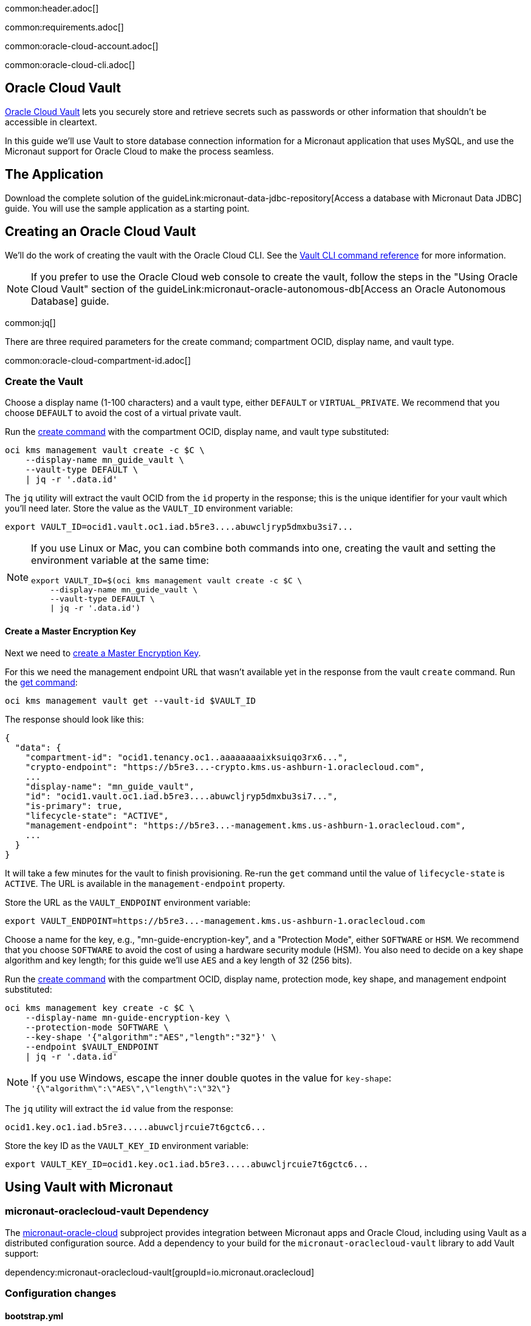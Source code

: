 common:header.adoc[]

common:requirements.adoc[]

common:oracle-cloud-account.adoc[]

common:oracle-cloud-cli.adoc[]

== Oracle Cloud Vault

https://docs.oracle.com/en-us/iaas/Content/KeyManagement/Concepts/keyoverview.htm[Oracle Cloud Vault] lets you securely store and retrieve secrets such as passwords or other information that shouldn't be accessible in cleartext.

In this guide we'll use Vault to store database connection information for a Micronaut application that uses MySQL, and use the Micronaut support for Oracle Cloud to make the process seamless.

== The Application

Download the complete solution of the guideLink:micronaut-data-jdbc-repository[Access a database with Micronaut Data JDBC] guide. You will use the sample application as a starting point.

== Creating an Oracle Cloud Vault

We'll do the work of creating the vault with the Oracle Cloud CLI. See the https://docs.oracle.com/en-us/iaas/tools/oci-cli/latest/oci_cli_docs/cmdref/kms.html[Vault CLI command reference] for more information.

NOTE: If you prefer to use the Oracle Cloud web console to create the vault, follow the steps in the "Using Oracle Cloud Vault" section of the guideLink:micronaut-oracle-autonomous-db[Access an Oracle Autonomous Database] guide.

common:jq[]

There are three required parameters for the create command; compartment OCID, display name, and vault type.

common:oracle-cloud-compartment-id.adoc[]

=== Create the Vault

Choose a display name (1-100 characters) and a vault type, either `DEFAULT` or `VIRTUAL_PRIVATE`. We recommend that you choose `DEFAULT` to avoid the cost of a virtual private vault.

Run the https://docs.oracle.com/en-us/iaas/tools/oci-cli/latest/oci_cli_docs/cmdref/kms/management/vault/create.html[create command] with the compartment OCID, display name, and vault type substituted:

[source,bash]
----
oci kms management vault create -c $C \
    --display-name mn_guide_vault \
    --vault-type DEFAULT \
    | jq -r '.data.id'
----

The `jq` utility will extract the vault OCID from the `id` property in the response; this is the unique identifier for your vault which you'll need later. Store the value as the `VAULT_ID` environment variable:

[source]
----
export VAULT_ID=ocid1.vault.oc1.iad.b5re3....abuwcljryp5dmxbu3si7...
----

[NOTE]
====
If you use Linux or Mac, you can combine both commands into one, creating the vault and setting the environment variable at the same time:

[source,bash]
----
export VAULT_ID=$(oci kms management vault create -c $C \
    --display-name mn_guide_vault \
    --vault-type DEFAULT \
    | jq -r '.data.id')
----

====

==== Create a Master Encryption Key

Next we need to https://docs.oracle.com/en-us/iaas/Content/KeyManagement/Tasks/managingkeys.htm[create a Master Encryption Key].

For this we need the management endpoint URL that wasn't available yet in the response from the vault `create` command. Run the https://docs.oracle.com/en-us/iaas/tools/oci-cli/latest/oci_cli_docs/cmdref/kms/management/vault/get.html[get command]:

[source,bash]
----
oci kms management vault get --vault-id $VAULT_ID
----

The response should look like this:

[source,json]
----
{
  "data": {
    "compartment-id": "ocid1.tenancy.oc1..aaaaaaaaixksuiqo3rx6...",
    "crypto-endpoint": "https://b5re3...-crypto.kms.us-ashburn-1.oraclecloud.com",
    ...
    "display-name": "mn_guide_vault",
    "id": "ocid1.vault.oc1.iad.b5re3....abuwcljryp5dmxbu3si7...",
    "is-primary": true,
    "lifecycle-state": "ACTIVE",
    "management-endpoint": "https://b5re3...-management.kms.us-ashburn-1.oraclecloud.com",
    ...
  }
}
----

It will take a few minutes for the vault to finish provisioning. Re-run the `get` command until the value of `lifecycle-state` is `ACTIVE`. The URL is available in the `management-endpoint` property.

Store the URL as the `VAULT_ENDPOINT` environment variable:

[source]
----
export VAULT_ENDPOINT=https://b5re3...-management.kms.us-ashburn-1.oraclecloud.com
----

Choose a name for the key, e.g., "mn-guide-encryption-key", and a "Protection Mode", either `SOFTWARE` or `HSM`. We recommend that you choose `SOFTWARE` to avoid the cost of using a hardware security module (HSM). You also need to decide on a key shape algorithm and key length; for this guide we'll use `AES` and a key length of 32 (256 bits).

Run the https://docs.oracle.com/en-us/iaas/tools/oci-cli/latest/oci_cli_docs/cmdref/kms/management/key/create.html[create command] with the compartment OCID, display name, protection mode, key shape, and management endpoint substituted:

[source,bash]
----
oci kms management key create -c $C \
    --display-name mn-guide-encryption-key \
    --protection-mode SOFTWARE \
    --key-shape '{"algorithm":"AES","length":"32"}' \
    --endpoint $VAULT_ENDPOINT
    | jq -r '.data.id'
----

NOTE: If you use Windows, escape the inner double quotes in the value for `key-shape`: `'{\"algorithm\":\"AES\",\"length\":\"32\"}`

The `jq` utility will extract the `id` value from the response:

[source]
----
ocid1.key.oc1.iad.b5re3.....abuwcljrcuie7t6gctc6...
----

Store the key ID as the `VAULT_KEY_ID` environment variable:

[source]
----
export VAULT_KEY_ID=ocid1.key.oc1.iad.b5re3.....abuwcljrcuie7t6gctc6...
----

== Using Vault with Micronaut

=== micronaut-oraclecloud-vault Dependency

The https://micronaut-projects.github.io/micronaut-oracle-cloud/latest/guide/#vault[micronaut-oracle-cloud] subproject provides integration between Micronaut apps and Oracle Cloud, including using Vault as a distributed configuration source. Add a dependency to your build for the `micronaut-oraclecloud-vault` library to add Vault support:

dependency:micronaut-oraclecloud-vault[groupId=io.micronaut.oraclecloud]

=== Configuration changes

==== bootstrap.yml

Create `bootstrap.yml` to https://docs.micronaut.io/latest/guide/#bootstrap[enable distributed configuration]:

[source,yaml]
.src/main/resources/bootstrap.yml
----
micronaut:
  application:
    name: micronautguide
  config-client:
    enabled: true
----

and delete the `micronaut.application.name` property from `application.yml` so it's only declared once:

[source,yaml]
.src/main/resources/application.yml
----
micronaut:
  executors:
    io:
      type: fixed
      nThreads: 75
datasources:
  default:
    url: ${JDBC_URL:`jdbc:mysql://localhost:3306/db`}
    username: ${JDBC_USER:root}
    password: ${JDBC_PASSWORD:}
    dialect: MYSQL
    driverClassName: ${JDBC_DRIVER:com.mysql.cj.jdbc.Driver}
netty:
  default:
    allocator:
      max-order: 3
flyway:
  datasources:
    default:
      enabled: true
----

==== bootstrap-oraclecloud.yml

Then create `src/main/resources/bootstrap-oraclecloud.yml` with the following content:

[source,yaml]
.src/main/resources/bootstrap-oraclecloud.yml
----
oci:
  config:
    instance-principal:
      enabled: true # <1>
  vault:
    config:
      enabled: true
    vaults:
      - ocid: ${VAULT_ID} # <2>
        compartment-ocid: # <3>
----

<1> We'll use https://micronaut-projects.github.io/micronaut-oracle-cloud/latest/guide/#instance-principals[Instance Principal authentication] to allow the Micronaut application to access Vault
<2> Set the value of the `ocid` property with the vault OCID unique identifier you saved when creating the vault.
<3> Set the value of the `compartment-ocid` property with the OCID unique identifier of the compartment where you created the vault and secrets

== MySQL Database

Use the guideLink:micronaut-cloud-database-oracle[Deploy a Micronaut MySQL Database Application to Oracle Cloud] guide to create a MySQL database; follow the steps in the "Creating a MySQL DB System at Oracle Cloud" section.

== Deploying the Application

Use the guideLink:micronaut-oracle-cloud[Deploy a Micronaut application to Oracle Cloud] guide to create a compute instance and deploy the application to it; follow the steps in the "Create an Oracle Cloud Compute Instance" and "Deploy to Oracle Cloud" sections up to the step where you start the application. We need to connect the application to the MySQL database before starting it up.

NOTE: When creating the compute VM at Oracle Cloud, use the same subnet as the one where you created the MySQL database, otherwise the application will not be able to access the database.

== Configuring MySQL Access

Use the guideLink:micronaut-cloud-database-oracle[Deploy a Micronaut MySQL Database Application to Oracle Cloud] guide to configure access to the MySQL database; follow the steps in the "Configure MySQL" section. You will need the private IP address of the VM, the MySQL private IP address, and the admin username and password you chose when creating the database.

== Creating Secrets

In the guideLink:micronaut-data-jdbc-repository[Access a database with Micronaut Data JDBC] guide, the values for the JDBC URL, database username and password, and the JDBC driver class are "externalized" properties with default values:

[source,yaml]
.application.yml
----
datasources:
  default:
    url: ${JDBC_URL:`jdbc:mysql://localhost:3306/db`}
    username: ${JDBC_USER:root}
    password: ${JDBC_PASSWORD:}
    dialect: MYSQL
    driverClassName: ${JDBC_DRIVER:com.mysql.cj.jdbc.Driver}
----

The guide recommends that you set environment variables to override the default values, but in this guide we'll go a step further and store some of those values in our Oracle Cloud Vault. We'll leave the default for the driver class, but create vault secrets for `JDBC_USER`, `JDBC_PASSWORD`, and `JDBC_URL`.

=== JDBC_USER

The first secret will be for the database username, so the secret name will be `JDBC_USER`.

Secret values must be Base64-encoded. You can encode the value programmatically, e.g., `Base64.getEncoder().encodeToString("the value".getBytes())`, or use an online tool such as https://www.base64encode.org/.

Run the https://docs.oracle.com/en-us/iaas/tools/oci-cli/latest/oci_cli_docs/cmdref/vault/secret/create-base64.html[create-base64 command] with the compartment OCID, encryption key OCID, vault OCID, secret name, and Base64-encoded secret value substituted. If you use `guide_user` as the username, the Base64-encoded value will be `Z3VpZGVfdXNlcg==`

[source,bash]
----
oci vault secret create-base64 -c $C \
    --key-id $VAULT_KEY_ID \
    --vault-id $VAULT_ID \
    --secret-name JDBC_USER \
    --secret-content-content Z3VpZGVfdXNlcg==
----

Note that running that command will leave the Base64-encoded value in your shell history. To avoid this, you can create a JSON file containing the parameters and pass that as an argument to the command.

To use this approach, create a file like this with values substituted, and save it as key.json:

[source,json]
----
{
   "compartmentId": "ocid1.compartment.oc1..aaaaaaaarkh3s2wcxbbm...",
   "keyId": "ocid1.key.oc1.iad.b5re3.....abuwcljrcuie7t6gctc6...",
   "vaultId": "ocid1.vault.oc1.iad.b5re3....abuwcljryp5dmxbu3si7...",
   "secretName": "JDBC_USER",
   "secretContentContent": "Z3VpZGVfdXNlcg=="
}
----

and run this `create-base64` command instead:

[source,bash]
----
oci vault secret create-base64 --from-json file://key.json
----

With either approach the response should look like this:

[source,json]
----
{
  "data": {
    "compartment-id": "ocid1.compartment.oc1..aaaaaaaarkh3s2wcxbbm...",
    ...
    "id": "ocid1.vaultsecret.oc1.iad.amaaaaaafzr7royabqgz...",
    "key-id": "ocid1.key.oc1.iad.b5re3.....abuwcljrcuie7t6gctc6...",
    "lifecycle-state": "CREATING",
    "secret-name": "JDBC_USER",
    ...
    "vault-id": "ocid1.vault.oc1.iad.b5re3....abuwcljryp5dmxbu3si7..."
  }
}
----

=== JDBC_PASSWORD

Create a second secret with the name `JDBC_PASSWORD`. The value will be the Base64-encoded database user password you chose earlier.

=== JDBC_URL

Create a third secret with the name `JDBC_URL`. The URL will be `jdbc:mysql://<MySQL IP address>:3306/micronaut` with the private IP address of your MySQL database substituted. Set the value of the secret as the Base64-encoded URL value.

== Instance Principal authentication

We'll use https://micronaut-projects.github.io/micronaut-oracle-cloud/latest/guide/#instance-principals[Instance Principal authentication] to allow the Micronaut application to retrieve secrets from Vault. To use this, we need to create a dynamic group and add a policy statement granting permission.

NOTE: If you prefer to use the Oracle Cloud web console to create the dynamic group and policy statements, follow the steps in the "Instance Principal authentication" section of the guideLink:micronaut-oracle-cloud-streaming[Oracle Cloud Streaming and the Micronaut Framework - Event-Driven Applications at Scale] guide.

=== Dynamic Group

Choose a group name, e.g., "mn-guide-dg", and a matching rule, i.e., the logic that will be used to determine group membership. We'll make the rule fairly broad - use `ALL {instance.compartment.id = 'ocid1.compartment.oc1..aaaaaaaarkh3s2wcxbbm...'}` replacing `ocid1.compartment.oc1..aaaaaaaarkh3s2wcxbbm...` with the compartment OCID:

Run the https://docs.oracle.com/en-us/iaas/tools/oci-cli/latest/oci_cli_docs/cmdref/iam/dynamic-group/create.html[create command] with the compartment OCID substituted:

[source,bash]
----
oci iam dynamic-group create \
   --name mn-guide-dg \
   --description mn-guide-dg \
   --matching-rule "ALL {instance.compartment.id = 'ocid1.compartment.oc1..aaaaaaaarkh3s2wcxbbm...'}" \
   | jq -r '.data."compartment-id"'
----

The `jq` utility will extract the `compartment-id` value from the response. Store the ID (the tenancy ID) as the `T` environment variable:

[source]
----
export T=ocid1.tenancy.oc1..aaaaaaaaud4g4e5ovjaw...
----

See the https://docs.oracle.com/en-us/iaas/Content/Identity/Tasks/managingdynamicgroups.htm[Dynamic Group docs] for more information.

=== Dynamic Group Policy Statements

Next, create the policy granting read access to Vault.

We'll create the policy in the root compartment, i.e., the tenancy, so we'll use the tenancy OCID saved from the dynamic group creation response.

Run the https://docs.oracle.com/en-us/iaas/tools/oci-cli/latest/oci_cli_docs/cmdref/iam/policy/create.html[create command] with the tenancy OCID substituted:

[source,bash]
----
oci iam policy create -c $T \
    --name mn-guide-policy \
    --description mn-guide-policy \
    --statements '["allow dynamic-group mn-guide-dg to read secret-family in tenancy"]' \
    | jq -r '.data.id'
----

The `jq` utility will extract the policy OCID from the `id` property in the response. Store the value as the `POLICY_ID` environment variable:

[source]
----
export POLICY_ID=ocid1.policy.oc1..aaaaaaaau7uhwxr3ynlr...
----

== Start the application

Finally, start the application. From the SSH session into your VM, run:

[source,bash]
----
java -jar application.jar
----

Verify that the application is working correctly with some cURL commands.

Create a genre by running

[source,bash]
----
curl -X POST http://[VM IP Address]:8080/genres \
     -H 'Content-Type: application/json; charset=utf-8' \
     -d $'{ "name": "music" }'
----

The response should look like this:

[source,json]
----
{"id":1,"name":"music"}
----

List all genres by running

[source,bash]
----
curl http://[VM IP Address]:8080/genres/list
----

The response should look like this:

[source,json]
----
[{"id":1,"name":"music"}]
----

== Cleaning up

After you've finished this guide, you can clean up the resources you created.

https://docs.oracle.com/en-us/iaas/tools/oci-cli/latest/oci_cli_docs/cmdref/iam/policy/delete.html[Delete the policy] by running

[source,bash]
----
oci iam policy delete --policy-id $POLICY_ID
----

To delete the dynamic group, find its OCID by running the https://docs.oracle.com/en-us/iaas/tools/oci-cli/latest/oci_cli_docs/cmdref/iam/dynamic-group/list.html[list command]:

[source,bash]
----
oci iam dynamic-group list | jq -r '.data[] | select(.name=="mn-guide-dg") | .id'
----

and run the https://docs.oracle.com/en-us/iaas/tools/oci-cli/latest/oci_cli_docs/cmdref/iam/dynamic-group/delete.html[delete command], substituting the group OCID:

[source,bash]
----
oci iam dynamic-group delete --dynamic-group-id ocid1.dynamicgroup.oc1..aaaaaaaaipoabhhaqnj77urm...
----

Finally, delete the vault. You cannot delete it directly; instead you can https://docs.oracle.com/en-us/iaas/tools/oci-cli/latest/oci_cli_docs/cmdref/kms/management/vault/schedule-deletion.html[request deletion] at a date at least seven days in the future. Run this, replacing the date with one seven days (or more) from now:

[source,bash]
----
oci kms management vault schedule-deletion \
    --vault-id $VAULT_ID \
    --time-of-deletion 2022-05-12
----

common:next.adoc[]

Read more about the https://micronaut-projects.github.io/micronaut-oracle-cloud/latest/guide/[Micronaut Oracle Cloud] integration.
